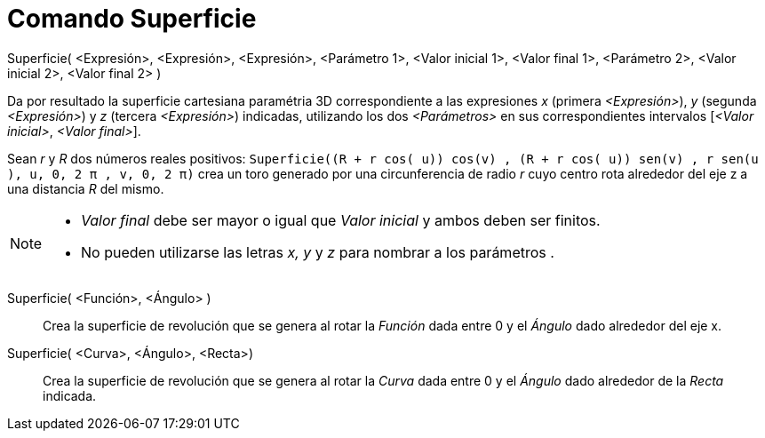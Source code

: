 = Comando Superficie
:page-en: commands/Surface
:page-revisar:
ifdef::env-github[:imagesdir: /es/modules/ROOT/assets/images]

Superficie( <Expresión>, <Expresión>, <Expresión>, <Parámetro 1>, <Valor inicial 1>, <Valor final 1>, <Parámetro 2>,
<Valor inicial 2>, <Valor final 2> )

Da por resultado la superficie cartesiana paramétria 3D correspondiente a las expresiones _x_ (primera _<Expresión>_),
_y_ (segunda _<Expresión>_) y _z_ (tercera _<Expresión>_) indicadas, utilizando los dos _<Parámetros>_ en sus
correspondientes intervalos [_<Valor inicial>_, _<Valor final>_].

[EXAMPLE]
====

Sean _r_ y _R_ dos números reales positivos:
`++Superficie((R + r cos( u)) cos(v) , (R + r cos( u)) sen(v) , r sen(u ), u, 0, 2 π , v, 0, 2 π)++` crea un toro
generado por una circunferencia de radio _r_ cuyo centro rota alrededor del eje z a una distancia _R_ del mismo.

====

[NOTE]
====

* _Valor final_ debe ser mayor o igual que _Valor inicial_ y ambos deben ser finitos.
* No pueden utilizarse las letras _x, y_ y _z_ para nombrar a los parámetros .

====

Superficie( <Función>, <Ángulo> )::
  Crea la superficie de revolución que se genera al rotar la _Función_ dada entre 0 y el _Ángulo_ dado alrededor del eje
  x.

Superficie( <Curva>, <Ángulo>, <Recta>)::
  Crea la superficie de revolución que se genera al rotar la _Curva_ dada entre 0 y el _Ángulo_ dado alrededor de la
  _Recta_ indicada.
